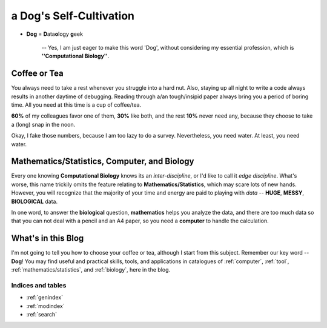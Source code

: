 .. a Dog's Self-Cultivation documentation master file, created by
   sphinx-quickstart on Thu Oct 13 16:19:02 2016.
   You can adapt this file completely to your liking, but it should at least
   contain the root `toctree` directive.

.. Author: Fu Ruiqing
.. title:: this is the real title in Jekyll.
.. |date| date:: 2016-10-21 15:00:11
.. publish:: NO


========================
a Dog's Self-Cultivation
========================

+ **Dog** = **D**\ ata\ **o**\ logy\  **g**\ eek

      -- Yes, I am just eager to make this word 'Dog', without considering my essential profession, which is **''Computational Biology''**.


--------------------
Coffee or Tea
--------------------

You always need to take a rest whenever you struggle into a hard nut. 
Also, staying up all night to write a code always results in another daytime of debugging. 
Reading through a/an tough/insipid paper always bring you a period of boring time. 
All you need at this time is a cup of coffee/tea. 

**60%** of my colleagues favor one of them, **30%** like both, and the rest **10%** never need any, because they choose to take a (long) snap in the noon. 

Okay, I fake those numbers, because I am too lazy to do a survey. Nevertheless, you need water. At least, you need water.


--------------------------------------------------
Mathematics/Statistics, Computer, **and** Biology
--------------------------------------------------

Every one knowing **Computational Biology** knows its an *inter-discipline*, or I'd like to call it *edge discipline*. What's worse, this name trickily omits the feature relating to **Mathematics/Statistics**, which may scare lots of new hands. 
However, you will recognize that the majority of your time and energy are paid to playing with *data* -- **HUGE**, **MESSY**, **BIOLOGICAL** data. 

In one word, to answer the **biological** question, **mathematics** helps you analyze the data, and there are too much data so that you can not deal with a pencil and an A4 paper, so you need a **computer** to handle the calculation.


-----------------------
What's in this Blog
-----------------------

I'm not going to tell you how to choose your coffee or tea, although I start from this subject. Remember our key word -- **Dog**! You may find useful and practical skills, tools, and applications in catalogues of :ref:`computer`, :ref:`tool`, :ref:`mathematics/statistics`, and :ref:`biology`, here in the blog.



Indices and tables
==================

* :ref:`genindex`
* :ref:`modindex`
* :ref:`search`

